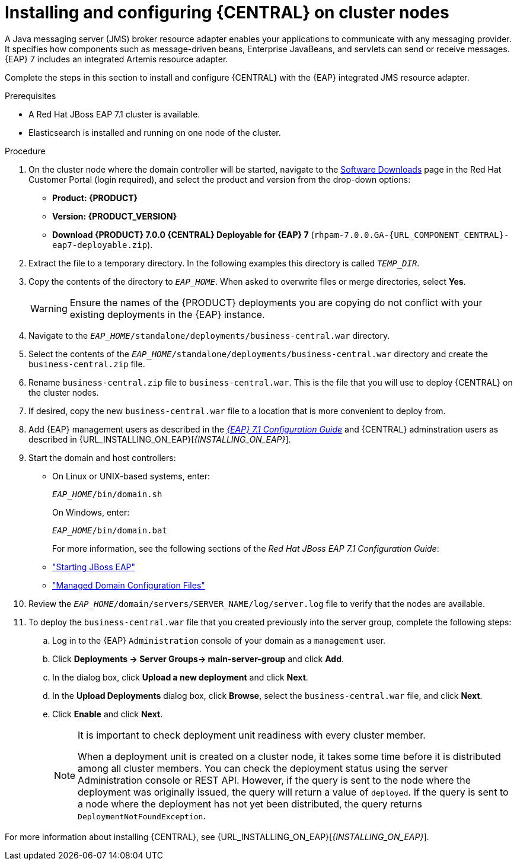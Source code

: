 [id='clustering-dm-install-proc_{context}']
= Installing and configuring {CENTRAL} on cluster nodes

A Java messaging server (JMS) broker resource adapter enables your applications to communicate with any messaging provider. It specifies how components such as message-driven beans, Enterprise JavaBeans, and servlets can send or receive messages. {EAP} 7 includes an integrated Artemis resource adapter.

Complete the steps in this section to install and configure {CENTRAL} with the {EAP} integrated JMS resource adapter.

.Prerequisites
* A Red Hat JBoss EAP 7.1 cluster is available.
* Elasticsearch is installed and running on one node of the cluster.

.Procedure
. On the cluster node where the domain controller will be started, navigate to the https://access.redhat.com/jbossnetwork/restricted/listSoftware.html[Software Downloads] page in the Red Hat Customer Portal (login required), and select the product and version from the drop-down options:
* *Product: {PRODUCT}*
* *Version: {PRODUCT_VERSION}*
* *Download  {PRODUCT} 7.0.0 {CENTRAL} Deployable for {EAP} 7* (`rhpam-7.0.0.GA-{URL_COMPONENT_CENTRAL}-eap7-deployable.zip`).
. Extract the 
ifdef::DM[]
`rhdm-7.0.0.GA-{URL_COMPONENT_CENTRAL}-eap7-deployable.zip`
endif::[]  
ifdef::PAM[]
`rhpam-7.0.0.GA-{URL_COMPONENT_CENTRAL}-eap7-deployable.zip`
endif::[] 
file to a temporary directory. In the following examples this directory is called `__TEMP_DIR__`.
. Copy the contents of the 
ifdef::DM[]
`__TEMP_DIR__/rhdm-7.0.0.GA-{URL_COMPONENT_CENTRAL}-eap7-deployable/jboss-eap-7.1`
endif::[]  
ifdef::PAM[]
`__TEMP_DIR__/rhpam-7.0.0.GA-{URL_COMPONENT_CENTRAL}-eap7-deployable/jboss-eap-7.1`
endif::[]
directory to `__EAP_HOME__`. When asked to overwrite files or merge directories, select *Yes*.
+
WARNING: Ensure the names of the {PRODUCT} deployments you are copying do not conflict with your existing deployments in the {EAP} instance.
. Navigate to the `_EAP_HOME_/standalone/deployments/business-central.war` directory.
. Select the contents of the  `_EAP_HOME_/standalone/deployments/business-central.war` directory and create the `business-central.zip` file.
.  Rename `business-central.zip` file to `business-central.war`. This is the file that you will use to deploy {CENTRAL} on the cluster nodes.
. If desired, copy the new `business-central.war` file to a location that is more convenient to deploy from.

. Add {EAP} management users as described in the https://access.redhat.com/documentation/en-us/red_hat_jboss_enterprise_application_platform/7.1/html-single/configuration_guide/[_{EAP} 7.1 Configuration Guide_] and {CENTRAL} adminstration users as described in {URL_INSTALLING_ON_EAP}[_{INSTALLING_ON_EAP}_].
. Start the domain and host controllers:
+
* On Linux or UNIX-based systems, enter:
+
`_EAP_HOME_/bin/domain.sh`
+
On Windows, enter:
+
`_EAP_HOME_/bin/domain.bat`
+
For more information, see the following sections of the _Red Hat JBoss EAP 7.1 Configuration Guide_:
* https://access.redhat.com/documentation/en-us/red_hat_jboss_enterprise_application_platform/7.0/html/configuration_guide/starting_and_stopping_jboss_eap#starting_jboss_eap["Starting JBoss EAP"]
* https://access.redhat.com/documentation/en-us/red_hat_jboss_enterprise_application_platform/7.0/html/configuration_guide/jboss_eap_management#managed_domain_configuration_files["Managed Domain Configuration Files"]
. Review the `_EAP_HOME_/domain/servers/SERVER_NAME/log/server.log` file to verify that the nodes are available.
. To deploy the `business-central.war` file that you created previously into the server group, complete the following steps:
.. Log in to the {EAP} `Administration` console of your domain as a `management` user.
.. Click *Deployments -> Server Groups-> main-server-group* and click *Add*.
.. In the dialog box, click *Upload a new deployment* and click *Next*.
.. In the *Upload Deployments* dialog box, click *Browse*, select the `business-central.war` file, and click *Next*.
.. Click *Enable* and  click *Next*.
+
[NOTE]
====
It is important to check deployment unit readiness with every cluster member.

When a deployment unit is created on a cluster node, it takes some time before it is distributed among all cluster members. You can check the deployment status using the server Administration console or REST API. However, if the query is sent to the node where the deployment was originally issued, the query will return a value of `deployed`. If the query is sent to a node where the deployment has not yet been distributed, the query returns `DeploymentNotFoundException`.
====

For more information about installing {CENTRAL}, see  {URL_INSTALLING_ON_EAP}[_{INSTALLING_ON_EAP}_].

